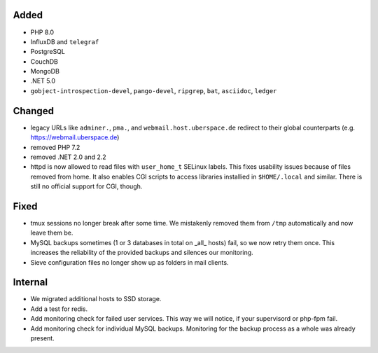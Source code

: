 Added
-----

* PHP 8.0
* InfluxDB and ``telegraf``
* PostgreSQL
* CouchDB
* MongoDB
* .NET 5.0
* ``gobject-introspection-devel``, ``pango-devel``, ``ripgrep``, ``bat``,
  ``asciidoc``, ``ledger``

Changed
-------

* legacy URLs like ``adminer.``, ``pma.``, and ``webmail.host.uberspace.de``
  redirect to their global counterparts (e.g. https://webmail.uberspace.de)
* removed PHP 7.2
* removed .NET 2.0 and 2.2
* httpd is now allowed to read files with ``user_home_t`` SELinux labels. This
  fixes usability issues because of files removed from home. It also enables
  CGI scripts to access libraries installied in ``$HOME/.local`` and similar.
  There is still no official support for CGI, though.

Fixed
-----

* tmux sessions no longer break after some time. We mistakenly removed them from
  ``/tmp`` automatically and now leave them be.
* MySQL backups sometimes (1 or 3 databases in total on _all_ hosts) fail, so we
  now retry them once. This increases the reliability of the provided backups
  and silences our monitoring.
* Sieve configuration files no longer show up as folders in mail clients.

Internal
--------

* We migrated additional hosts to SSD storage.
* Add a test for redis.
* Add monitoring check for failed user services. This way we will notice, if
  your supervisord or php-fpm fail.
* Add monitoring check for individual MySQL backups. Monitoring for the backup
  process as a whole was already present.
